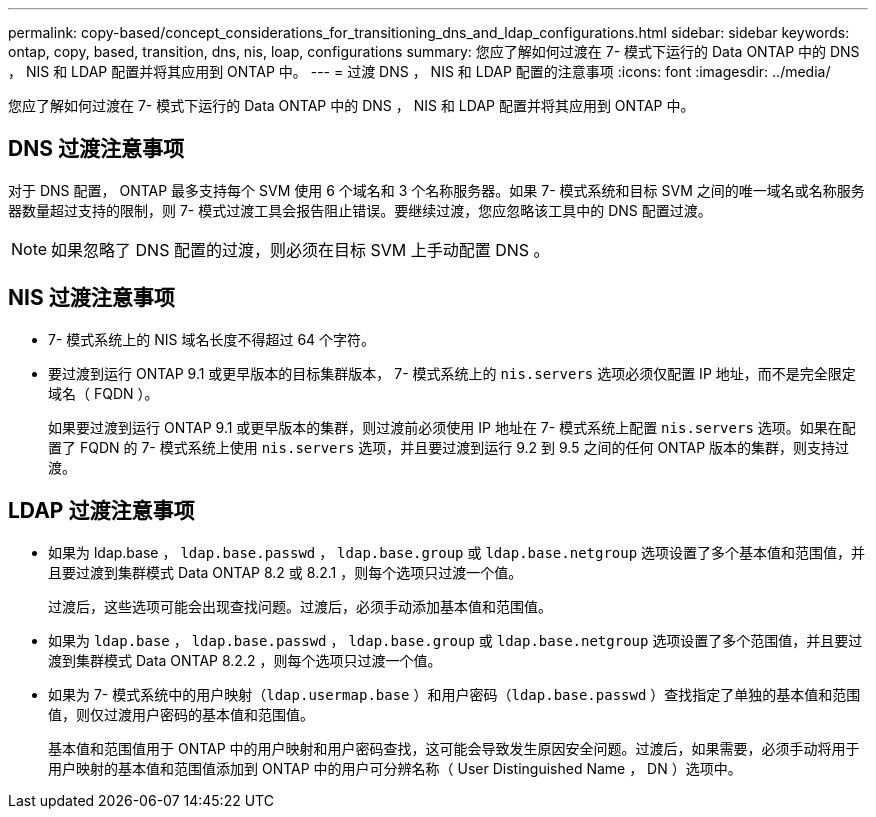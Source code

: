 ---
permalink: copy-based/concept_considerations_for_transitioning_dns_and_ldap_configurations.html 
sidebar: sidebar 
keywords: ontap, copy, based, transition, dns, nis, loap, configurations 
summary: 您应了解如何过渡在 7- 模式下运行的 Data ONTAP 中的 DNS ， NIS 和 LDAP 配置并将其应用到 ONTAP 中。 
---
= 过渡 DNS ， NIS 和 LDAP 配置的注意事项
:icons: font
:imagesdir: ../media/


[role="lead"]
您应了解如何过渡在 7- 模式下运行的 Data ONTAP 中的 DNS ， NIS 和 LDAP 配置并将其应用到 ONTAP 中。



== DNS 过渡注意事项

对于 DNS 配置， ONTAP 最多支持每个 SVM 使用 6 个域名和 3 个名称服务器。如果 7- 模式系统和目标 SVM 之间的唯一域名或名称服务器数量超过支持的限制，则 7- 模式过渡工具会报告阻止错误。要继续过渡，您应忽略该工具中的 DNS 配置过渡。


NOTE: 如果忽略了 DNS 配置的过渡，则必须在目标 SVM 上手动配置 DNS 。



== NIS 过渡注意事项

* 7- 模式系统上的 NIS 域名长度不得超过 64 个字符。
* 要过渡到运行 ONTAP 9.1 或更早版本的目标集群版本， 7- 模式系统上的 `nis.servers` 选项必须仅配置 IP 地址，而不是完全限定域名（ FQDN ）。
+
如果要过渡到运行 ONTAP 9.1 或更早版本的集群，则过渡前必须使用 IP 地址在 7- 模式系统上配置 `nis.servers` 选项。如果在配置了 FQDN 的 7- 模式系统上使用 `nis.servers` 选项，并且要过渡到运行 9.2 到 9.5 之间的任何 ONTAP 版本的集群，则支持过渡。





== LDAP 过渡注意事项

* 如果为 ldap.base ， `ldap.base.passwd` ， `ldap.base.group` 或 `ldap.base.netgroup` 选项设置了多个基本值和范围值，并且要过渡到集群模式 Data ONTAP 8.2 或 8.2.1 ，则每个选项只过渡一个值。
+
过渡后，这些选项可能会出现查找问题。过渡后，必须手动添加基本值和范围值。

* 如果为 `ldap.base` ， `ldap.base.passwd` ， `ldap.base.group` 或 `ldap.base.netgroup` 选项设置了多个范围值，并且要过渡到集群模式 Data ONTAP 8.2.2 ，则每个选项只过渡一个值。
* 如果为 7- 模式系统中的用户映射（`ldap.usermap.base` ）和用户密码（`ldap.base.passwd` ）查找指定了单独的基本值和范围值，则仅过渡用户密码的基本值和范围值。
+
基本值和范围值用于 ONTAP 中的用户映射和用户密码查找，这可能会导致发生原因安全问题。过渡后，如果需要，必须手动将用于用户映射的基本值和范围值添加到 ONTAP 中的用户可分辨名称（ User Distinguished Name ， DN ）选项中。


